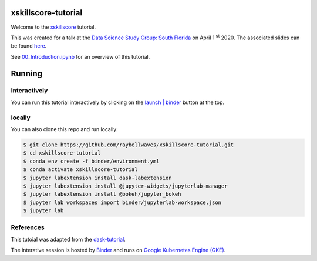 .. image:: https://mybinder.org/badge_logo.svg
 :target: https://mybinder.org/v2/gh/raybellwaves/xskillscore-tutorial/master?urlpath=lab


xskillscore-tutorial
====================

Welcome to the `xskillscore <https://github.com/raybellwaves/xskillscore>`_ tutorial.

This was created for a talk at the `Data Science Study Group: South Florida
<https://www.meetup.com/Data-Science-Study-Group-South-Florida/>`_ on April 1 :sup:`st` 2020.
The associated slides can be found
`here <https://github.com/raybellwaves/xskillscore-tutorial/blob/master/xskillscore-tutorial.pdf>`_.

See `00_Introduction.ipynb <https://github.com/raybellwaves/xskillscore-tutorial/blob/master/00_Introduction.ipynb>`_
for an overview of this tutorial.


Running
=======


Interactively
-------------


You can run this tutorial interactively by clicking on the
`launch | binder <https://mybinder.org/v2/gh/raybellwaves/xskillscore-tutorial/master?urlpath=lab>`_
button at the top.

locally
-------


You can also clone this repo and run locally:

.. code-block:: bash

   $ git clone https://github.com/raybellwaves/xskillscore-tutorial.git
   $ cd xskillscore-tutorial
   $ conda env create -f binder/environment.yml
   $ conda activate xskillscore-tutorial
   $ jupyter labextension install dask-labextension
   $ jupyter labextension install @jupyter-widgets/jupyterlab-manager
   $ jupyter labextension install @bokeh/jupyter_bokeh
   $ jupyter lab workspaces import binder/jupyterlab-workspace.json
   $ jupyter lab

References
----------

This tutoial was adapted from the `dask-tutorial <https://github.com/dask/dask-tutorial>`_.

The interative session is hosted by `Binder <https://mybinder.readthedocs.io/en/latest/>`_
and runs on `Google Kubernetes Engine (GKE) <https://cloud.google.com/kubernetes-engine>`_.


